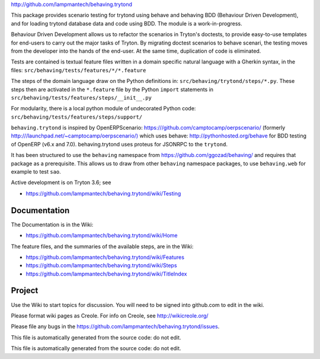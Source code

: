 `http://github.com/lampmantech/behaving.trytond <http://github.com/lampmantech/behaving.trytond>`_

This package provides scenario testing for trytond using behave and behaving
BDD (Behaviour Driven Development), and for loading trytond database
data and code using BDD. The module is a work-in-progress.

Behaviour Driven Development allows us to refactor the scenarios
in Tryton's doctests, to provide easy-to-use templates for end-users
to carry out the major tasks of Tryton. By migrating doctest scenarios to
behave scenari, the testing moves from the developer into the hands
of the end-user. At the same time, duplication of code is eliminated.

Tests are contained is textual feature files written in a
domain specific natural language with a Gherkin syntax, in the files:
``src/behaving/tests/features/*/*.feature``

The steps of the domain language draw on the Python definitions in:
``src/behaving/trytond/steps/*.py``. These steps then are activated
in the ``*.feature`` file by the Python ``import`` statements in
``src/behaving/tests/features/steps/__init__.py``

For modularity, there is a local python module of undecorated Python code:
``src/behaving/tests/features/steps/support/``

``behaving.trytond`` is inspired by OpenERPScenario:
`https:///github.com/camptocamp/oerpscenario/ <https:///github.com/camptocamp/oerpscenario/>`_
(formerly `http:///launchpad.net/~camptocamp/oerpscenario/) <http:///launchpad.net/~camptocamp/oerpscenario/)>`_
which uses behave: `http://pythonhosted.org/behave <http://pythonhosted.org/behave>`_
for BDD testing of OpenERP (v6.x and 7.0).
behaving.trytond uses proteus for JSONRPC to the ``trytond``.

It has been structured to use the ``behaving`` namespace from
`https://github.com/ggozad/behaving/ <https://github.com/ggozad/behaving/>`_ and requires that package as a prerequisite.
This allows us to draw from other ``behaving`` namespace packages, to use
``behaving.web`` for example to test ``sao``.

Active development is on Tryton 3.6; see

* `https://github.com/lampmantech/behaving.trytond/wiki/Testing <Testing>`_

Documentation
=============

The Documentation is in the Wiki:

* `https://github.com/lampmantech/behaving.trytond/wiki/Home <Home>`_

The feature files, and the summaries of the available steps, are in the Wiki:

* `https://github.com/lampmantech/behaving.trytond/wiki/Features <Features>`_

* `https://github.com/lampmantech/behaving.trytond/wiki/Steps <Steps>`_

* `https://github.com/lampmantech/behaving.trytond/wiki/TitleIndex <TitleIndex>`_

Project
=======

Use the Wiki to start topics for discussion. You will need to be
signed into github.com to edit in the wiki.

Please format wiki pages as Creole.
For info on Creole, see `http://wikicreole.org/ <http://wikicreole.org/>`_

Please file any bugs in the
`https://github.com/lampmantech/behaving.trytond/issues <issues tracker>`_.

This file is automatically generated from the source code: do not edit.

This file is automatically generated from the source code: do not edit.